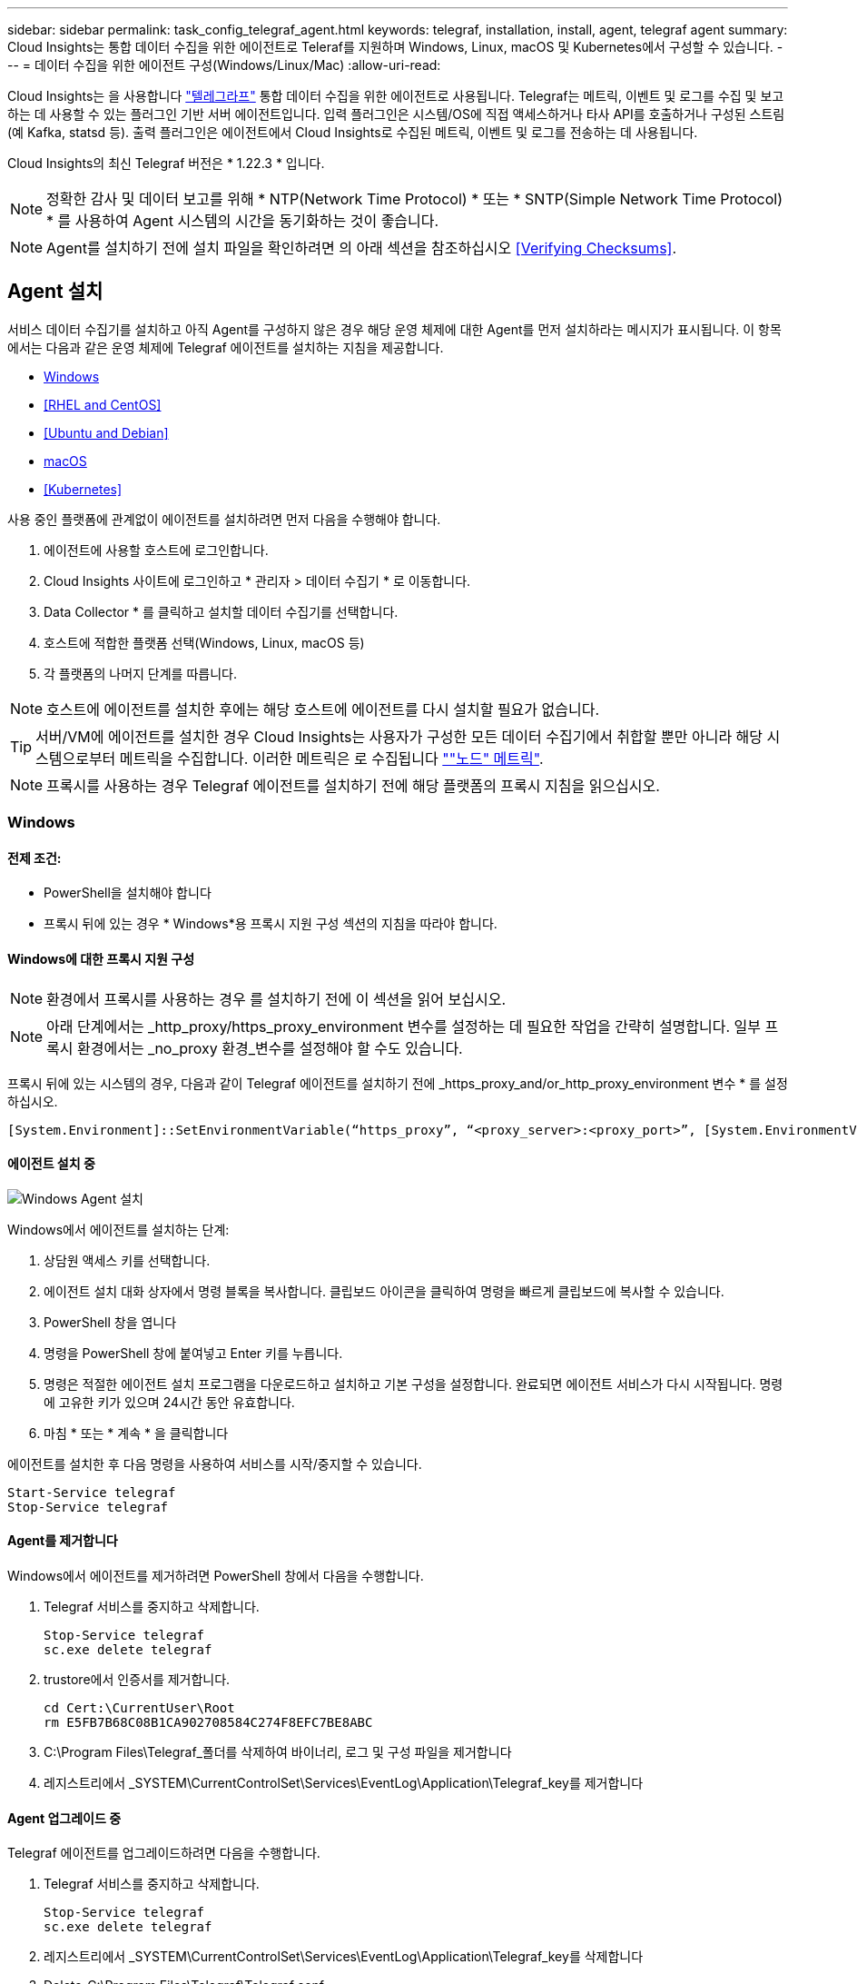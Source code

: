 ---
sidebar: sidebar 
permalink: task_config_telegraf_agent.html 
keywords: telegraf, installation, install, agent, telegraf agent 
summary: Cloud Insights는 통합 데이터 수집을 위한 에이전트로 Teleraf를 지원하며 Windows, Linux, macOS 및 Kubernetes에서 구성할 수 있습니다. 
---
= 데이터 수집을 위한 에이전트 구성(Windows/Linux/Mac)
:allow-uri-read: 


[role="lead"]
Cloud Insights는 을 사용합니다 link:https://docs.influxdata.com/telegraf["텔레그라프"] 통합 데이터 수집을 위한 에이전트로 사용됩니다. Telegraf는 메트릭, 이벤트 및 로그를 수집 및 보고하는 데 사용할 수 있는 플러그인 기반 서버 에이전트입니다. 입력 플러그인은 시스템/OS에 직접 액세스하거나 타사 API를 호출하거나 구성된 스트림(예 Kafka, statsd 등). 출력 플러그인은 에이전트에서 Cloud Insights로 수집된 메트릭, 이벤트 및 로그를 전송하는 데 사용됩니다.

Cloud Insights의 최신 Telegraf 버전은 * 1.22.3 * 입니다.


NOTE: 정확한 감사 및 데이터 보고를 위해 * NTP(Network Time Protocol) * 또는 * SNTP(Simple Network Time Protocol) * 를 사용하여 Agent 시스템의 시간을 동기화하는 것이 좋습니다.


NOTE: Agent를 설치하기 전에 설치 파일을 확인하려면 의 아래 섹션을 참조하십시오 <<Verifying Checksums>>.



== Agent 설치

서비스 데이터 수집기를 설치하고 아직 Agent를 구성하지 않은 경우 해당 운영 체제에 대한 Agent를 먼저 설치하라는 메시지가 표시됩니다. 이 항목에서는 다음과 같은 운영 체제에 Telegraf 에이전트를 설치하는 지침을 제공합니다.

* <<Windows>>
* <<RHEL and CentOS>>
* <<Ubuntu and Debian>>
* <<macOS>>
* <<Kubernetes>>


사용 중인 플랫폼에 관계없이 에이전트를 설치하려면 먼저 다음을 수행해야 합니다.

. 에이전트에 사용할 호스트에 로그인합니다.
. Cloud Insights 사이트에 로그인하고 * 관리자 > 데이터 수집기 * 로 이동합니다.
. Data Collector * 를 클릭하고 설치할 데이터 수집기를 선택합니다.


. 호스트에 적합한 플랫폼 선택(Windows, Linux, macOS 등)
. 각 플랫폼의 나머지 단계를 따릅니다.



NOTE: 호스트에 에이전트를 설치한 후에는 해당 호스트에 에이전트를 다시 설치할 필요가 없습니다.


TIP: 서버/VM에 에이전트를 설치한 경우 Cloud Insights는 사용자가 구성한 모든 데이터 수집기에서 취합할 뿐만 아니라 해당 시스템으로부터 메트릭을 수집합니다. 이러한 메트릭은 로 수집됩니다 link:task_config_telegraf_node.html[""노드" 메트릭"].


NOTE: 프록시를 사용하는 경우 Telegraf 에이전트를 설치하기 전에 해당 플랫폼의 프록시 지침을 읽으십시오.



=== Windows



==== 전제 조건:

* PowerShell을 설치해야 합니다
* 프록시 뒤에 있는 경우 * Windows*용 프록시 지원 구성 섹션의 지침을 따라야 합니다.




==== Windows에 대한 프록시 지원 구성


NOTE: 환경에서 프록시를 사용하는 경우 를 설치하기 전에 이 섹션을 읽어 보십시오.


NOTE: 아래 단계에서는 _http_proxy/https_proxy_environment 변수를 설정하는 데 필요한 작업을 간략히 설명합니다. 일부 프록시 환경에서는 _no_proxy 환경_변수를 설정해야 할 수도 있습니다.

프록시 뒤에 있는 시스템의 경우, 다음과 같이 Telegraf 에이전트를 설치하기 전에 _https_proxy_and/or_http_proxy_environment 변수 * 를 설정하십시오.

 [System.Environment]::SetEnvironmentVariable(“https_proxy”, “<proxy_server>:<proxy_port>”, [System.EnvironmentVariableTarget]::Machine)


==== 에이전트 설치 중

image:AgentInstallWindows.png["Windows Agent 설치"]

.Windows에서 에이전트를 설치하는 단계:
. 상담원 액세스 키를 선택합니다.
. 에이전트 설치 대화 상자에서 명령 블록을 복사합니다. 클립보드 아이콘을 클릭하여 명령을 빠르게 클립보드에 복사할 수 있습니다.
. PowerShell 창을 엽니다
. 명령을 PowerShell 창에 붙여넣고 Enter 키를 누릅니다.
. 명령은 적절한 에이전트 설치 프로그램을 다운로드하고 설치하고 기본 구성을 설정합니다. 완료되면 에이전트 서비스가 다시 시작됩니다. 명령에 고유한 키가 있으며 24시간 동안 유효합니다.
. 마침 * 또는 * 계속 * 을 클릭합니다


에이전트를 설치한 후 다음 명령을 사용하여 서비스를 시작/중지할 수 있습니다.

....
Start-Service telegraf
Stop-Service telegraf
....


==== Agent를 제거합니다

Windows에서 에이전트를 제거하려면 PowerShell 창에서 다음을 수행합니다.

. Telegraf 서비스를 중지하고 삭제합니다.
+
....
Stop-Service telegraf
sc.exe delete telegraf
....
. trustore에서 인증서를 제거합니다.
+
....
cd Cert:\CurrentUser\Root
rm E5FB7B68C08B1CA902708584C274F8EFC7BE8ABC
....
. C:\Program Files\Telegraf_폴더를 삭제하여 바이너리, 로그 및 구성 파일을 제거합니다
. 레지스트리에서 _SYSTEM\CurrentControlSet\Services\EventLog\Application\Telegraf_key를 제거합니다




==== Agent 업그레이드 중

Telegraf 에이전트를 업그레이드하려면 다음을 수행합니다.

. Telegraf 서비스를 중지하고 삭제합니다.
+
....
Stop-Service telegraf
sc.exe delete telegraf
....
. 레지스트리에서 _SYSTEM\CurrentControlSet\Services\EventLog\Application\Telegraf_key를 삭제합니다
. Delete_C:\Program Files\Telegraf\Telegraf.conf _
. Delete_C:\Program Files\Telegraf\Telegraf.exe_
. link:#windows["새 에이전트를 설치합니다"].




=== RHEL 및 CentOS



==== 전제 조건:

* curl, sudo, ping, sha256sum, openssl, 그리고 디미데드도 있습니다
* 프록시 뒤에 있는 경우 * RHEL/CentOS * 용 프록시 지원 구성 섹션의 지침을 따라야 합니다.




==== RHEL/CentOS에 대한 프록시 지원 구성


NOTE: 환경에서 프록시를 사용하는 경우 를 설치하기 전에 이 섹션을 읽어 보십시오.


NOTE: 아래 단계에서는 _http_proxy/https_proxy_environment 변수를 설정하는 데 필요한 작업을 간략히 설명합니다. 일부 프록시 환경에서는 _no_proxy 환경_변수를 설정해야 할 수도 있습니다.

프록시 뒤에 있는 시스템의 경우 Telegraf 에이전트를 설치하기 전에 * 다음 단계를 수행하십시오.

. 현재 사용자에 대한 _https_proxy_and/or_http_proxy_environment 변수를 설정합니다.
+
 export https_proxy=<proxy_server>:<proxy_port>
. /etc/default/Telegraf_를 생성하고 _https_proxy_and/or_http_proxy_variable 에 대한 정의를 삽입합니다.
+
 https_proxy=<proxy_server>:<proxy_port>




==== 에이전트 설치 중

image:Agent_Requirements_Rhel.png["RHEL/CentOS 에이전트 설치"]

.RHEL/CentOS에 에이전트를 설치하는 단계:
. 상담원 액세스 키를 선택합니다.
. 에이전트 설치 대화 상자에서 명령 블록을 복사합니다. 클립보드 아이콘을 클릭하여 명령을 빠르게 클립보드에 복사할 수 있습니다.
. Bash 창을 엽니다
. Bash 창에 명령을 붙여넣고 Enter 키를 누릅니다.
. 명령은 적절한 에이전트 설치 프로그램을 다운로드하고 설치하고 기본 구성을 설정합니다. 완료되면 에이전트 서비스가 다시 시작됩니다. 명령에 고유한 키가 있으며 24시간 동안 유효합니다.
. 마침 * 또는 * 계속 * 을 클릭합니다


에이전트를 설치한 후 다음 명령을 사용하여 서비스를 시작/중지할 수 있습니다.

운영 체제에서 systemd(CentOS 7+ 및 RHEL 7+)를 사용하는 경우:

....
sudo systemctl start telegraf
sudo systemctl stop telegraf
....
운영 체제에서 systemd(CentOS 7+ 및 RHEL 7+)를 사용하지 않는 경우:

....
sudo service telegraf start
sudo service telegraf stop
....


==== Agent를 제거합니다

RHEL/CentOS에서 에이전트를 제거하려면 Bash 터미널에서 다음을 수행합니다.

. Telegraf 서비스 중지:
+
....
systemctl stop telegraf (If your operating system is using systemd (CentOS 7+ and RHEL 7+)
/etc/init.d/telegraf stop (for systems without systemd support)
....
. Telegraf 에이전트를 제거합니다.
+
 yum remove telegraf
. 뒤에 남아 있을 수 있는 구성 또는 로그 파일을 제거합니다.
+
....
rm -rf /etc/telegraf*
rm -rf /var/log/telegraf*
....




==== Agent 업그레이드 중

Telegraf 에이전트를 업그레이드하려면 다음을 수행합니다.

. Telegraf 서비스 중지:
+
....
systemctl stop telegraf (If your operating system is using systemd (CentOS 7+ and RHEL 7+)
/etc/init.d/telegraf stop (for systems without systemd support)
....
. 이전 Telegraf 에이전트를 제거합니다.
+
 yum remove telegraf
. link:#rhel-and-centos["새 에이전트를 설치합니다"].




=== Ubuntu 및 Debian



==== 전제 조건:

* curl, sudo, ping, sha256sum, openssl, 그리고 디미데드도 있습니다
* 프록시 뒤에 있는 경우 Ubuntu/Debian*용 프록시 지원 구성 섹션의 지침을 따라야 합니다.




==== Ubuntu/Debian에 대한 프록시 지원 구성


NOTE: 환경에서 프록시를 사용하는 경우 를 설치하기 전에 이 섹션을 읽어 보십시오.


NOTE: 아래 단계에서는 _http_proxy/https_proxy_environment 변수를 설정하는 데 필요한 작업을 간략히 설명합니다. 일부 프록시 환경에서는 _no_proxy 환경_변수를 설정해야 할 수도 있습니다.

프록시 뒤에 있는 시스템의 경우 Telegraf 에이전트를 설치하기 전에 * 다음 단계를 수행하십시오.

. 현재 사용자에 대한 _https_proxy_and/or_http_proxy_environment 변수를 설정합니다.
+
 export https_proxy=<proxy_server>:<proxy_port>
. /etc/default/telgraf를 만들고 _https_proxy_and/or_http_proxy_variable에 대한 정의를 삽입합니다.
+
 https_proxy=<proxy_server>:<proxy_port>




==== 에이전트 설치 중

image:Agent_Requirements_Ubuntu.png["Ubuntu/Debian Agent 설치"]

.Debian 또는 Ubuntu에 에이전트를 설치하는 단계:
. 상담원 액세스 키를 선택합니다.
. 에이전트 설치 대화 상자에서 명령 블록을 복사합니다. 클립보드 아이콘을 클릭하여 명령을 빠르게 클립보드에 복사할 수 있습니다.
. Bash 창을 엽니다
. Bash 창에 명령을 붙여넣고 Enter 키를 누릅니다.
. 명령은 적절한 에이전트 설치 프로그램을 다운로드하고 설치하고 기본 구성을 설정합니다. 완료되면 에이전트 서비스가 다시 시작됩니다. 명령에 고유한 키가 있으며 24시간 동안 유효합니다.
. 마침 * 또는 * 계속 * 을 클릭합니다


에이전트를 설치한 후 다음 명령을 사용하여 서비스를 시작/중지할 수 있습니다.

운영 체제에서 systemd를 사용하는 경우:

....
sudo systemctl start telegraf
sudo systemctl stop telegraf
....
운영 체제에서 systemd를 사용하지 않는 경우:

....
sudo service telegraf start
sudo service telegraf stop
....


==== Agent를 제거합니다

Ubuntu/Debian에서 에이전트를 제거하려면 Bash 터미널에서 다음을 실행합니다.

. Telegraf 서비스 중지:
+
....
systemctl stop telegraf (If your operating system is using systemd)
/etc/init.d/telegraf stop (for systems without systemd support)
....
. Telegraf 에이전트를 제거합니다.
+
 dpkg -r telegraf
. 뒤에 남아 있을 수 있는 구성 또는 로그 파일을 제거합니다.
+
....
rm -rf /etc/telegraf*
rm -rf /var/log/telegraf*
....




==== Agent 업그레이드 중

Telegraf 에이전트를 업그레이드하려면 다음을 수행합니다.

. Telegraf 서비스 중지:
+
....
systemctl stop telegraf (If your operating system is using systemd)
/etc/init.d/telegraf stop (for systems without systemd support)
....
. 이전 Telegraf 에이전트를 제거합니다.
+
 dpkg -r telegraf
. link:#ubuntu-and-debian["새 에이전트를 설치합니다"].




=== macOS



==== 전제 조건:

* curl, sudo, openssl 및 shasum 명령을 사용할 수 있어야 합니다
* 프록시 뒤에 있는 경우 * macOS * 용 프록시 지원 구성 섹션의 지침을 따라야 합니다.




==== macOS에 대한 프록시 지원을 구성합니다


NOTE: 환경에서 프록시를 사용하는 경우 를 설치하기 전에 이 섹션을 읽어 보십시오.


NOTE: 아래 단계에서는 _http_proxy/https_proxy_environment 변수를 설정하는 데 필요한 작업을 간략히 설명합니다. 일부 프록시 환경에서는 _no_proxy 환경_변수를 설정해야 할 수도 있습니다.

프록시 뒤에 상주하는 시스템의 경우, Telegraf 에이전트를 설치하기 전에 현재 사용자의 _https_proxy_and/or_http_proxy_environment 변수를 * 로 설정하려면 다음을 수행하십시오.

 export https_proxy=<proxy_server>:<proxy_port>
* Telegraf 에이전트를 설치한 후 _/Applications/Telegraf.app/Contents/telegraf.plist_: 에서 적절한 _https_proxy_and/또는 _http_proxy_variable 를 추가하고 설정합니다

....
…
<?xml version="1.0" encoding="UTF-8"?>
<!DOCTYPE plist PUBLIC "-//Apple//DTD PLIST 1.0//EN" "http://www.apple.com/DTDs/PropertyList-1.0.dtd">
<plist version="1.0">
<dict>
   <key>EnvironmentVariables</key>
   <dict>
          <key>https_proxy</key>
          <string><proxy_server>:<proxy_port></string>
   </dict>
   <key>Program</key>
   <string>/Applications/telegraf.app/Contents/MacOS/telegraf</string>
   <key>Label</key>
   <string>telegraf</string>
   <key>ProgramArguments</key>
   <array>
     <string>/Applications/telegraf.app/Contents/MacOS/telegraf</string>
     <string>--config</string>
     <string>/usr/local/etc/telegraf.conf</string>
     <string>--config-directory</string>
     <string>/usr/local/etc/telegraf.d</string>
   </array>
   <key>RunAtLoad</key>
   <true/>
</dict>
</plist>
…
....
그런 다음 위의 변경 사항을 로드한 후 Telegraf를 다시 시작합니다.

....
sudo launchctl stop telegraf
sudo launchctl unload -w /Library/LaunchDaemons/telegraf.plist
sudo launchctl load -w /Library/LaunchDaemons/telegraf.plist
sudo launchctl start telegraf
....


==== 에이전트 설치 중

image:Agent_Requirements_Macos.png["macOS 에이전트 설치"]

.macOS에서 에이전트를 설치하는 단계:
. 상담원 액세스 키를 선택합니다.
. 에이전트 설치 대화 상자에서 명령 블록을 복사합니다. 클립보드 아이콘을 클릭하여 명령을 빠르게 클립보드에 복사할 수 있습니다.
. Bash 창을 엽니다
. Bash 창에 명령을 붙여넣고 Enter 키를 누릅니다.
. 명령은 적절한 에이전트 설치 프로그램을 다운로드하고 설치하고 기본 구성을 설정합니다. 완료되면 에이전트 서비스가 다시 시작됩니다. 명령에 고유한 키가 있으며 24시간 동안 유효합니다.
. 이전에 HomeBrew를 사용하여 Telegraf 에이전트를 설치한 경우 설치 제거하라는 메시지가 표시됩니다. 이전에 설치된 Telegraf 에이전트를 제거한 후 위의 5단계에서 명령을 다시 실행합니다.
. 마침 * 또는 * 계속 * 을 클릭합니다


에이전트를 설치한 후 다음 명령을 사용하여 서비스를 시작/중지할 수 있습니다.

....
sudo launchctl start telegraf
sudo launchctl stop telegraf
....


==== Agent를 제거합니다

macOS에서 에이전트를 제거하려면 Bash 터미널에서 다음을 실행합니다.

. Telegraf 서비스 중지:
+
 sudo launchctl stop telegraf
. Telegraf 에이전트를 제거합니다.
+
....
cp /Applications/telegraf.app/scripts/uninstall /tmp
sudo /tmp/uninstall
....
. 뒤에 남아 있을 수 있는 구성 또는 로그 파일을 제거합니다.
+
....
rm -rf /usr/local/etc/telegraf*
rm -rf /usr/local/var/log/telegraf.*
....




==== Agent 업그레이드 중

Telegraf 에이전트를 업그레이드하려면 다음을 수행합니다.

. Telegraf 서비스 중지:
+
 sudo launchctl stop telegraf
. 이전 Telegraf 에이전트를 제거합니다.
+
....
cp /Applications/telegraf.app/scripts/uninstall /tmp
sudo /tmp/uninstall
....
. link:#macos["새 에이전트를 설치합니다"].




== 쿠버네티스

====
NetApp Kubernetes Monitoring Operator(NKMO)는 Cloud Insights Insights를 위한 Kubernetes를 설치하는 데 권장되는 방법입니다. 더 적은 단계로 보다 유연하게 모니터링을 구성할 수 있을 뿐 아니라 K8s 클러스터에서 실행되는 다른 소프트웨어를 모니터링할 수 있는 기회도 더 많아집니다.

제발 link:task_config_telegraf_agent_k8s.html["* 여기로 이동 *"] NetApp Kubernetes Monitoring Operator에 대한 정보 및 설치 지침을 보려면

====


== 체크섬을 확인하는 중입니다

Cloud Insights 에이전트 설치 프로그램은 무결성 검사를 수행하지만 일부 사용자는 다운로드한 아티팩트를 설치하거나 적용하기 전에 자체 검증을 수행하려고 할 수 있습니다. 기본 다운로드 및 설치 대신 다운로드 전용 작업을 수행하기 위해 이러한 사용자는 UI에서 가져온 에이전트 설치 명령을 편집하고 뒤에 오는 "설치" 옵션을 제거할 수 있습니다.

다음 단계를 수행하십시오.

. 지시에 따라 Agent Installer 스니펫을 복사합니다.
. 코드 조각을 명령 창에 붙여 넣는 대신 텍스트 편집기에 붙여 넣습니다.
. 명령에서 뒤에 오는 "--install"(Linux/Mac) 또는 "-install"(Windows)을 제거합니다.
. 텍스트 편집기에서 전체 명령을 복사합니다.
. 이제 명령 창(작업 디렉토리)에 붙여넣고 실행합니다.


Windows 이외의 경우(이러한 예는 Kubernetes에 해당하고, 실제 스크립트 이름은 다를 수 있음):

* 다운로드 및 설치(기본값):
+
 installerName=cloudinsights-kubernetes.sh … && sudo -E -H ./$installerName --download –-install
* 다운로드 전용:
+
 installerName=cloudinsights-kubernetes.sh … && sudo -E -H ./$installerName --download


창:

* 다운로드 및 설치(기본값):
+
 !$($installerName=".\cloudinsights-windows.ps1") … -and $(&$installerName -download -install)
* 다운로드 전용:
+
 !$($installerName=".\cloudinsights-windows.ps1") … -and $(&$installerName -download)


download-only 명령은 필요한 모든 아티팩트를 Cloud Insights에서 작업 디렉토리로 다운로드합니다. 아티팩트에는 다음이 포함되지만 이에 국한되지는 않습니다.

* 설치 스크립트
* 환경 파일입니다
* YAML 파일
* 서명된 체크섬 파일(SHA256.signed)
* 서명 확인을 위한 PEM 파일(NetApp_cert.pem


육안 검사를 통해 설치 스크립트, 환경 파일 및 YAML 파일을 확인할 수 있습니다.

PEM 파일의 지문이 다음과 같은 것인지 확인하여 PEM 파일을 확인할 수 있습니다.

 E5:FB:7B:68:C0:8B:1C:A9:02:70:85:84:C2:74:F8:EF:C7:BE:8A:BC
보다 구체적으로,

* 비 Windows:
+
 openssl x509 -fingerprint -sha1 -noout -inform pem -in netapp_cert.pem
* 창:
+
 Import-Certificate -Filepath .\netapp_cert.pem -CertStoreLocation Cert:\CurrentUser\Root


서명된 체크섬 파일은 PEM 파일을 사용하여 확인할 수 있습니다.

* 비 Windows:
+
 openssl smime -verify -in sha256.signed -CAfile netapp_cert.pem -purpose any
* Windows(위의 Import-Certificate를 통해 인증서 설치 후):
+
 Get-AuthenticodeSignature -FilePath .\sha256.ps1 $result = Get-AuthenticodeSignature -FilePath .\sha256.ps1 $signer = $result.SignerCertificate Add-Type -Assembly System.Security [Security.Cryptography.x509Certificates.X509Certificate2UI]::DisplayCertificate($signer)


모든 아티팩트가 만족스럽게 확인되면 다음을 실행하여 에이전트 설치를 시작할 수 있습니다.

비 Windows:

 sudo -E -H ./<installation_script_name> --install
창:

 .\cloudinsights-windows.ps1 -install


== Agent 설치 문제 해결

상담원 설정에 문제가 있는 경우 다음과 같은 방법을 시도해 보십시오.

[cols="2*"]
|===
| 문제: | 다음을 시도해 보십시오. 


| Cloud Insights를 사용하여 이미 에이전트를 설치했습니다 | 호스트/VM에 이미 에이전트를 설치한 경우 에이전트를 다시 설치할 필요가 없습니다. 이 경우 Agent 설치 화면에서 해당 플랫폼 및 키를 선택하고 * 계속 * 또는 * 마침 * 을 클릭합니다. 


| 이미 에이전트가 설치되었지만 Cloud Insights 설치 프로그램을 사용하지 않습니다 | 올바른 기본 구성 파일 설정을 위해 이전 에이전트를 제거하고 Cloud Insights 에이전트 설치를 실행합니다. 완료되면 * 계속 * 또는 * 마침 * 을 클릭합니다. 
|===
추가 정보는 에서 찾을 수 있습니다 link:concept_requesting_support.html["지원"] 페이지 또는 에 있습니다 link:https://docs.netapp.com/us-en/cloudinsights/CloudInsightsDataCollectorSupportMatrix.pdf["Data Collector 지원 매트릭스"].
